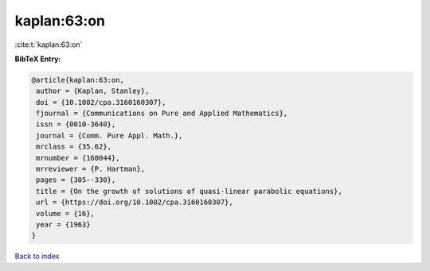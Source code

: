 kaplan:63:on
============

:cite:t:`kaplan:63:on`

**BibTeX Entry:**

.. code-block:: bibtex

   @article{kaplan:63:on,
    author = {Kaplan, Stanley},
    doi = {10.1002/cpa.3160160307},
    fjournal = {Communications on Pure and Applied Mathematics},
    issn = {0010-3640},
    journal = {Comm. Pure Appl. Math.},
    mrclass = {35.62},
    mrnumber = {160044},
    mrreviewer = {P. Hartman},
    pages = {305--330},
    title = {On the growth of solutions of quasi-linear parabolic equations},
    url = {https://doi.org/10.1002/cpa.3160160307},
    volume = {16},
    year = {1963}
   }

`Back to index <../By-Cite-Keys.rst>`_
